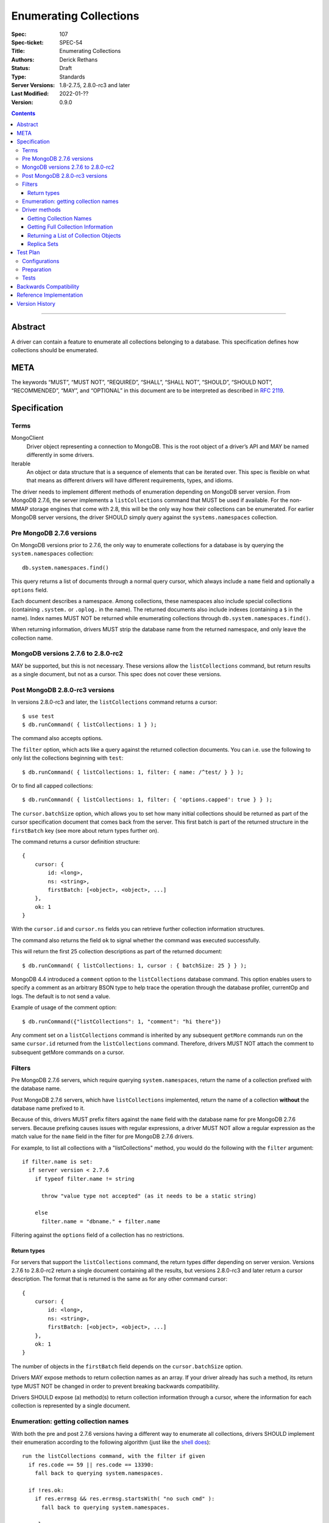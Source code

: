 .. role:: javascript(code)
  :language: javascript

=======================
Enumerating Collections
=======================

:Spec: 107
:Spec-ticket: SPEC-54
:Title: Enumerating Collections
:Authors: Derick Rethans
:Status: Draft
:Type: Standards
:Server Versions: 1.8-2.7.5, 2.8.0-rc3 and later
:Last Modified: 2022-01-??
:Version: 0.9.0

.. contents::

--------

Abstract
========

A driver can contain a feature to enumerate all collections belonging to a
database. This specification defines how collections should be enumerated.

META
====

The keywords “MUST”, “MUST NOT”, “REQUIRED”, “SHALL”, “SHALL NOT”, “SHOULD”,
“SHOULD NOT”, “RECOMMENDED”, “MAY”, and “OPTIONAL” in this document are to be
interpreted as described in `RFC 2119 <https://www.ietf.org/rfc/rfc2119.txt>`_.

Specification
=============

Terms
-----

MongoClient
   Driver object representing a connection to MongoDB. This is the root object
   of a driver’s API and MAY be named differently in some drivers.

Iterable
   An object or data structure that is a sequence of elements that can be
   iterated over. This spec is flexible on what that means as different drivers
   will have different requirements, types, and idioms.

The driver needs to implement different methods of enumeration depending on
MongoDB server version. From MongoDB 2.7.6, the server implements a
``listCollections`` command that MUST be used if available. For the non-MMAP
storage engines that come with 2.8, this will be the only way how their
collections can be enumerated. For earlier MongoDB server versions, the driver
SHOULD simply query against the ``systems.namespaces`` collection.


Pre MongoDB 2.7.6 versions
--------------------------

On MongoDB versions prior to 2.7.6, the only way to enumerate collections for
a database is by querying the ``system.namespaces`` collection::

    db.system.namespaces.find()

This query returns a list of documents through a normal query cursor, which
always include a ``name`` field and optionally a ``options`` field.

Each document describes a namespace. Among collections, these namespaces
also include special collections (containing ``.system.`` or ``.oplog.`` in the
name). The returned documents also include indexes (containing a ``$`` in the
name). Index names MUST NOT be returned while enumerating collections through
``db.system.namespaces.find()``.

When returning information, drivers MUST strip the database name from the
returned namespace, and only leave the collection name.

MongoDB versions 2.7.6 to 2.8.0-rc2
-----------------------------------

MAY be supported, but this is not necessary. These versions allow the
``listCollections`` command, but return results as a single document, but not
as a cursor. This spec does not cover these versions.

Post MongoDB 2.8.0-rc3 versions
-------------------------------

In versions 2.8.0-rc3 and later, the ``listCollections`` command returns a
cursor::

    $ use test
    $ db.runCommand( { listCollections: 1 } );

The command also accepts options.

The ``filter`` option, which acts like a query against the returned collection
documents. You can i.e. use the following to only list the collections
beginning with ``test``::

    $ db.runCommand( { listCollections: 1, filter: { name: /^test/ } } );

Or to find all capped collections::

    $ db.runCommand( { listCollections: 1, filter: { 'options.capped': true } } );

The ``cursor.batchSize`` option, which allows you to set how many initial
collections should be returned as part of the cursor specification document
that comes back from the server. This first batch is part of the returned
structure in the ``firstBatch`` key (see more about return types further on).

The command returns a cursor definition structure::

    {
        cursor: {
            id: <long>,
            ns: <string>,
            firstBatch: [<object>, <object>, ...]
        },
        ok: 1
    }

With the ``cursor.id`` and ``cursor.ns`` fields you can retrieve further
collection information structures.

The command also returns the field ``ok`` to
signal whether the command was executed successfully.

This will return the first 25 collection descriptions as part of the returned
document::

    $ db.runCommand( { listCollections: 1, cursor : { batchSize: 25 } } );

MongoDB 4.4 introduced a ``comment``  option to the ``listCollections``
database command. This option enables users to specify a comment as an arbitrary
BSON type to help trace the operation through the database profiler, currentOp
and logs. The default is to not send a value.

Example of usage of the comment option::

    $ db.runCommand({"listCollections": 1, "comment": "hi there"})

Any comment set on a ``listCollections`` command is inherited by any subsequent
``getMore`` commands run on the same ``cursor.id`` returned from the
``listCollections`` command. Therefore, drivers MUST NOT attach the comment
to subsequent getMore commands on a cursor.

Filters
-------

Pre MongoDB 2.7.6 servers, which require querying ``system.namespaces``,
return the name of a collection prefixed with the database name.

Post MongoDB 2.7.6 servers, which have ``listCollections`` implemented,
return the name of a collection **without** the database name prefixed to it.

Because of this, drivers MUST prefix filters against the ``name`` field with
the database name for pre MongoDB 2.7.6 servers. Because prefixing causes
issues with regular expressions, a driver MUST NOT allow a regular expression
as the match value for the ``name`` field in the filter for pre MongoDB
2.7.6 drivers.

For example, to list all collections with a "listCollections" method, you
would do the following with the ``filter`` argument::

  if filter.name is set:
    if server version < 2.7.6
      if typeof filter.name != string

        throw "value type not accepted" (as it needs to be a static string)

      else
        filter.name = "dbname." + filter.name

Filtering against the ``options`` field of a collection has no
restrictions.

Return types
~~~~~~~~~~~~

For servers that support the ``listCollections`` command, the return types
differ depending on server version. Versions 2.7.6 to 2.8.0-rc2 return a single
document containing all the results, but versions 2.8.0-rc3 and later return a
cursor description. The format that is returned is the same as for any other command cursor::

    {
        cursor: {
            id: <long>,
            ns: <string>,
            firstBatch: [<object>, <object>, ...]
        },
        ok: 1
    }

The number of objects in the ``firstBatch`` field depends on the
``cursor.batchSize`` option.


Drivers MAY expose methods to return collection names as an array. If your
driver already has such a method, its return type MUST NOT be changed in order
to prevent breaking backwards compatibility.

Drivers SHOULD expose (a) method(s) to return collection information through a
cursor, where the information for each collection is represented by a single
document.


Enumeration: getting collection names
-------------------------------------

With both the pre and post 2.7.6 versions having a different way to enumerate
all collections, drivers SHOULD implement their enumeration according to the
following algorithm (just like the
`shell does <https://github.com/mongodb/mongo/blob/f32ba54f971c045fb589fe4c3a37da77dc486cee/src/mongo/shell/db.js#L550>`_)::

  run the listCollections command, with the filter if given
    if res.code == 59 || res.code == 13390:
      fall back to querying system.namespaces.

    if !res.ok:
      if res.errmsg && res.errmsg.startsWith( "no such cmd" ):
        fall back to querying system.namespaces.

      else:
        throw listCollections command failed exception

    loop through res.cursor.firstBatch

    use getmore with res.cursor.id and res.cursor.ns information to loop over
    remaing results

If you need to fall back to querying ``system.namespaces``, then you need to
filter out all return documents that contain a ``$`` in the ``name`` field.

When falling back to querying ``system.namespaces`` you will also need to filter
out all the documents that contain ``".oplog.$"`` as this collection is used for
legacy replication within the local database.

Alternatively, and if a driver already implements checking MongoDB versions, a
driver MAY alternatively implement it as::

  if server version >= 2.7.6
    run the listCollections command, with the filter if given
      if res.code == 59 || res.code == 13390:
        throw listCollections command failed exception

      if res.errmsg && res.errmsg.startsWith( "no such cmd" ):
        throw listCollections command failed exception

    loop through res.cursor.firstBatch

    use getmore with res.cursor.id and res.cursor.ns information to loop over
    remaing results

  else
    fall back to querying system.namespaces.

Driver methods
--------------

Drivers SHOULD use the method name ``listCollections`` for a method that
returns all collections with a cursor return type. Drivers MAY use an idiomatic
variant that fits the language the driver is for.

If a driver already has a method to perform one of the listed tasks,
there is no need to change it. Do not break backwards compatibility when
adding new methods.

All methods:

- SHOULD be on the database object.
- MUST allow a filter to be passed to include only requested collections.
- MAY allow the ``cursor.batchSize`` option to be passed.
- SHOULD allow the ``comment`` option to be passed.
- MUST use the *same* return type (ie, array or cursor) whether either a
  pre-2.7.6 server, a post-2.7.6 or a post-2.8.0-rc3 server is being used.
- MUST apply timeouts per the `Client Side Operations Timeout
  <client-side-operations-timeout/client-side-operations-timeout.rst>`__
  specification.

All methods that return cursors MUST support the timeout options documented
in `Client Side Operations Timeout: Cursors
<client-side-operations-timeout/client-side-operations-timeout.rst#Cursors>`__.

Getting Collection Names
~~~~~~~~~~~~~~~~~~~~~~~~

Drivers MAY implement a MongoClient method that returns an Iterable of strings,
where each string corresponds to a collection name. This method SHOULD be named
``listCollectionNames``.

MongoDB 4.0 introduced a ``nameOnly`` boolean option to the ``listCollections``
database command, which limits the command result to only include collection
names. NOTE: ``nameOnly`` is applied before any filter is applied.

Example return::

    [
        "me",
        "oplog.rs",
        "replset.minvalid",
        "startup_log",
        "system.indexes",
        "system.replset"
    ]


Server version between 2.7.6 (inclusive) and 4.0 (exclusive) do not support
the ``nameOnly`` option for the ``listCollections`` command and will ignore it
without raising an error. Therefore, drivers MUST always specify the ``nameOnly``
option when they only intend to access collection names from the ``listCollections``
command result, except drivers MUST NOT set ``nameOnly`` if a filter
specifies any keys other than ``name``.

MongoDB 4.0 also added an ``authorizedCollections`` boolean option to the ``listCollections``
command, which can be used to limit the command result to only include collections
the user is authorized to use. Drivers MAY allow users to set the ``authorizedCollections``
option on the ``listCollectionNames`` method.

Getting Full Collection Information
~~~~~~~~~~~~~~~~~~~~~~~~~~~~~~~~~~~

Drivers MAY implement a method to return the full ``name/options`` pairs that
are returned from both ``listCollections`` (in the ``res.cursor.firstBatch``
field, and subsequent retrieved documents through getmore on the cursor
constructed from ``res.cursor.ns`` and ``res.cursor.id``), and the query
result for ``system.namespaces``.

The returned result for each variant MUST be equivalent, and each collection
that is returned MUST use the field names ``name`` and ``options``.

In MongoDB 4.4, the ``ns`` field was removed from the index specifications, so
the index specification included in the ``idIndex`` field of the collection
information will no longer contain an ``ns`` field.

- For drivers that report those index specifications in the form of documents or
  dictionaries, no special handling is necessary, but any documentation of the
  contents of the documents/dictionaries MUST indicate that the ``ns`` field
  will no longer be present in MongoDB 4.4+. If the contents of the
  documents/dictionaries are undocumented, then no special mention of the ``ns``
  field is necessary.
- For drivers that report those index specifications in the form of statically
  defined models, the driver MUST manually populate the ``ns`` field of the
  models with the appropriate namespace if the server does not report it in the
  ``listCollections`` command response. The ``ns`` field is not required to be a
  part of the models, however.

Example return (a cursor which returns documents, not a simple array)::

    {
        "name" : "me", "options" : { "flags" : 1 }
    },
    {
        "name" : "oplog.rs", "options" : { "capped" : true, "size" : 10485760, "autoIndexId" : false }
    },
    {
        "name" : "replset.minvalid", "options" : { "flags" : 1 }
    },
    {
        "name" : "startup_log", "options" : { "capped" : true, "size" : 10485760 }
    },
    {
        "name" : "system.indexes", "options" : { }
    },
    {
        "name" : "system.replset", "options" : { "flags" : 1 }
    }

When returning this information as a cursor, a driver SHOULD use the
method name ``listCollections`` or an idiomatic variant.

Drivers MAY allow the ``nameOnly`` and ``authorizedCollections`` options
to be passed when executing the ``listCollections`` command for this method.

Returning a List of Collection Objects
~~~~~~~~~~~~~~~~~~~~~~~~~~~~~~~~~~~~~~

Drivers MAY implement a method that returns a collection object for each
returned collection, if the driver has such a concept. This method MAY be named
``listMongoCollections``.

Example return (in PHP, but abbreviated)::

    array(6) {
      [0] => class MongoCollection#6 { }
      [1] => class MongoCollection#7 { }
      [2] => class MongoCollection#8 { }
      [3] => class MongoCollection#9 { }
      [4] => class MongoCollection#10 { }
      [5] => class MongoCollection#11 { }
    }

Drivers MUST specify true for the ``nameOnly`` option when executing the
``listCollections`` command for this method, except drivers MUST NOT set
``nameOnly`` if a filter specifies any keys other than ``name``.

Drivers MAY allow the ``authorizedCollections`` option to be passed when
executing the ``listCollections`` command for this method

Replica Sets
~~~~~~~~~~~~

- ``listCollections`` can be run on a secondary node.
- Querying ``system.indexes`` on a secondary node requires secondaryOk to be set.
- Drivers MUST run ``listCollections`` on the primary node when in a replica set
  topology, unless directly connected to a secondary node in Single topology.


Test Plan
=========

Configurations
--------------

- standalone node
- replica set primary node
- replica set secondary node
- mongos node

Preparation
-----------

For each of the configurations:

- Create a (new) database
- Create a collection and a capped collection
- Create an index on each of the two collections
- Insert at least one document in each of the two collections

Tests
-----

- Run the driver's method that returns a list of collection names (e.g.
  ``listCollectionNames()``):

  - verify that *all* collection names are represented in the result
  - verify that there are no duplicate collection names
  - there are no returned collections that do not exist
  - there are no returned collections containing an '$'

- Run the driver's method that returns a list of collection names (e.g.
  ``listCollectionNames()``), pass a filter of ``{ 'options.capped': true }``,
  and:

  - verify that *only* names of capped collections are represented in the result
  - verify that there are no duplicate collection names
  - there are no returned collections that do not exist
  - there are no returned collections containing an '$'


Backwards Compatibility
=======================

There should be no backwards compatibility concerns. This SPEC merely deals
with how to enumerate collections in future versions of MongoDB.


Reference Implementation
========================

The shell implements the first algorithm for falling back if the
``listCollections`` command does not exist
(`<https://github.com/mongodb/mongo/blob/f32ba54f971c045fb589fe4c3a37da77dc486cee/src/mongo/shell/db.js#L550>`_).


Version History
===============

Version 0.9.0 Changes
    Add ``comment`` option to ``listCollections`` command.

Version 0.8.0 Changes
    - Require that timeouts be applied per the client-side operations timeout spec.

Version 0.7.0 Changes
    - Support ``authorizedCollections`` option in ``listCollections`` command.

Version 0.6.1 Changes
    - Update to use secondaryOk.

Version 0.6.0 Changes
    - MongoDB 4.4 no longer includes ``ns`` field in ``idIndex`` field for
      ``listCollections`` responses.

Version 0.5.1 Changes
    - The method that returns a list of collection names should be named
      ``listCollectionNames``. The method that returns a list of collection
      objects may be named ``listMongoCollections``.

Version 0.5 Changes
    - Clarify that ``nameOnly`` must not be used with filters other than ``name``.

Version 0.4 Changes
    - SPEC-1066: Support ``nameOnly`` option in ``listCollections`` command.

Version 0.3.1 Changes

    - Fix typos.
    - Clarify reason for filtering collection names containing '$'.

Version 0.3 Changes

    - SPEC-121: Clarify trimming of database name
    - Put preferred method name for listing collections with a cursor as return
      value.

Version 0.2 Changes

    - Update with the server change to return a cursor for
      ``listCollections``.

Version 0.1 Changes

    - Initial draft
